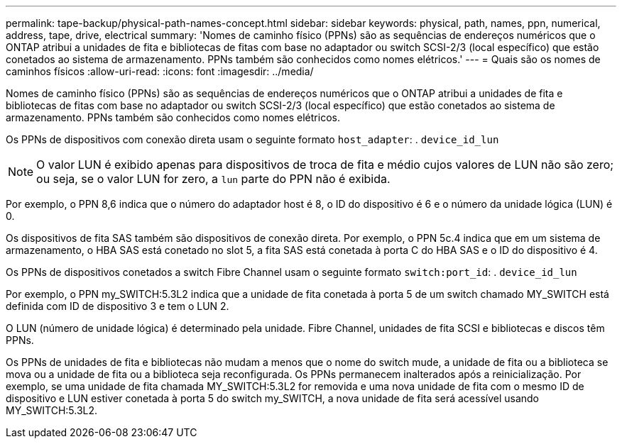 ---
permalink: tape-backup/physical-path-names-concept.html 
sidebar: sidebar 
keywords: physical, path, names, ppn, numerical, address, tape, drive, electrical 
summary: 'Nomes de caminho físico (PPNs) são as sequências de endereços numéricos que o ONTAP atribui a unidades de fita e bibliotecas de fitas com base no adaptador ou switch SCSI-2/3 (local específico) que estão conetados ao sistema de armazenamento. PPNs também são conhecidos como nomes elétricos.' 
---
= Quais são os nomes de caminhos físicos
:allow-uri-read: 
:icons: font
:imagesdir: ../media/


[role="lead"]
Nomes de caminho físico (PPNs) são as sequências de endereços numéricos que o ONTAP atribui a unidades de fita e bibliotecas de fitas com base no adaptador ou switch SCSI-2/3 (local específico) que estão conetados ao sistema de armazenamento. PPNs também são conhecidos como nomes elétricos.

Os PPNs de dispositivos com conexão direta usam o seguinte formato `host_adapter`: . `device_id_lun`

[NOTE]
====
O valor LUN é exibido apenas para dispositivos de troca de fita e médio cujos valores de LUN não são zero; ou seja, se o valor LUN for zero, a `lun` parte do PPN não é exibida.

====
Por exemplo, o PPN 8,6 indica que o número do adaptador host é 8, o ID do dispositivo é 6 e o número da unidade lógica (LUN) é 0.

Os dispositivos de fita SAS também são dispositivos de conexão direta. Por exemplo, o PPN 5c.4 indica que em um sistema de armazenamento, o HBA SAS está conetado no slot 5, a fita SAS está conetada à porta C do HBA SAS e o ID do dispositivo é 4.

Os PPNs de dispositivos conetados a switch Fibre Channel usam o seguinte formato `switch:port_id`: . `device_id_lun`

Por exemplo, o PPN my_SWITCH:5.3L2 indica que a unidade de fita conetada à porta 5 de um switch chamado MY_SWITCH está definida com ID de dispositivo 3 e tem o LUN 2.

O LUN (número de unidade lógica) é determinado pela unidade. Fibre Channel, unidades de fita SCSI e bibliotecas e discos têm PPNs.

Os PPNs de unidades de fita e bibliotecas não mudam a menos que o nome do switch mude, a unidade de fita ou a biblioteca se mova ou a unidade de fita ou a biblioteca seja reconfigurada. Os PPNs permanecem inalterados após a reinicialização. Por exemplo, se uma unidade de fita chamada MY_SWITCH:5.3L2 for removida e uma nova unidade de fita com o mesmo ID de dispositivo e LUN estiver conetada à porta 5 do switch my_SWITCH, a nova unidade de fita será acessível usando MY_SWITCH:5.3L2.
